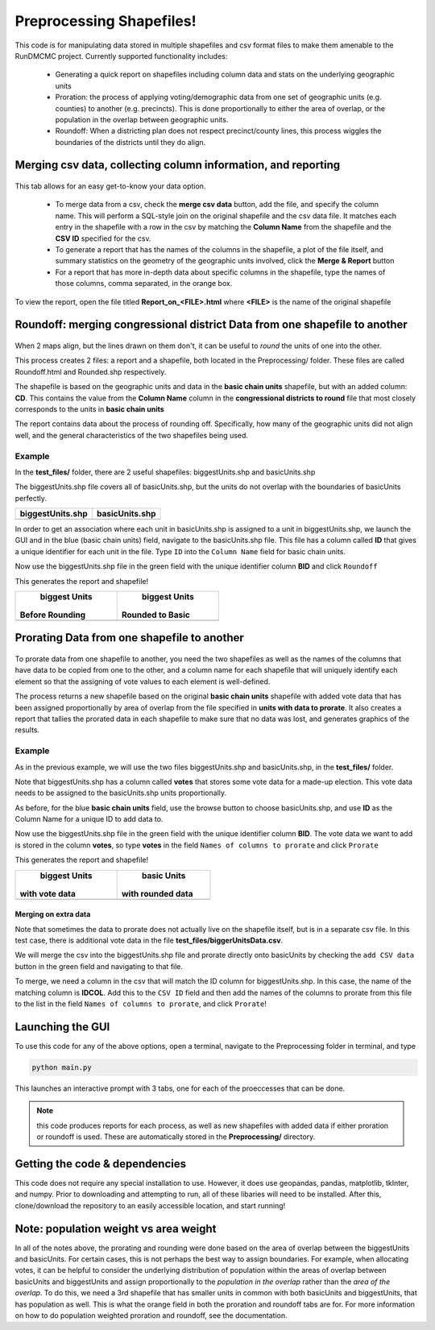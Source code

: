 =========================
Preprocessing Shapefiles!
=========================

This code is for manipulating data stored in multiple 
shapefiles and csv format files to make them amenable to the 
RunDMCMC project. 
Currently supported functionality includes: 

    + Generating a quick report on shapefiles including column data and stats 
      on the underlying geographic units

    + Proration: the process of applying voting/demographic data from one 
      set of geographic units (e.g. counties) to another (e.g. precincts). 
      This is done proportionally to either the area of overlap, or the 
      population in the overlap between geographic units. 

    + Roundoff: When a districting plan does not respect precinct/county lines, 
      this process wiggles the boundaries of the districts until they do align. 


Merging csv data, collecting column information, and reporting
==============================================================

.. figure:: images/report.png
   :align: center
   :width: 45%

This tab allows for an easy get-to-know your data option. 

    - To merge data from a csv, check the **merge csv data** button, 
      add the file, and specify the column name. 
      This will perform a SQL-style join on the original shapefile and the csv data file. 
      It matches each entry in the shapefile with a row in the csv by 
      matching the **Column Name** from the shapefile and the **CSV ID** 
      specified for the csv. 

    - To generate a report that has the names of the columns in the shapefile, 
      a plot of the file itself, and summary statistics on the geometry of the 
      geographic units involved, click the **Merge & Report** button

    - For a report that has more in-depth data about specific columns in the 
      shapefile, type the names of those columns, comma separated, in the orange box.

To view the report, open the file titled **Report_on_<FILE>.html** where **<FILE>** 
is the name of the original shapefile


Roundoff: merging congressional district Data from one shapefile to another
===========================================================================

.. figure:: images/roundoff.png
   :width: 45%
   :align: center

When 2 maps align, but the lines drawn on them don't, it can be useful to 
*round* the units of one into the other. 

This process creates 2 files: a report and a shapefile, 
both located in the Preprocessing/ folder. 
These files are called Roundoff.html and Rounded.shp respectively. 

The shapefile is based on the geographic units and data 
in the **basic chain units** shapefile, but with an added column: **CD**. 
This contains the value from the **Column Name** column in 
the **congressional districts to round** file that most closely 
corresponds to the units in **basic chain units**

The report contains data about the process of rounding off. Specifically, 
how many of the geographic units did not align well, and the general characteristics 
of the two shapefiles being used. 

Example
-------
In the **test_files/** folder, there are 2 useful shapefiles: 
biggestUnits.shp and basicUnits.shp

The biggestUnits.shp file covers all of basicUnits.shp, 
but the units do not overlap with the boundaries of basicUnits perfectly. 

.. |big| image:: images/big.png
    :scale: 100%
.. |basic| image:: images/basic.png
    :scale: 100%

+------------------+-----------------+
| biggestUnits.shp |  basicUnits.shp |
+==================+=================+
|      |big|       |     |basic|     |
+------------------+-----------------+

In order to get an association where each unit in 
basicUnits.shp is assigned to a unit in biggestUnits.shp, we 
launch the GUI and in the blue (basic chain units) field, 
navigate to the basicUnits.shp file. This file has a column 
called **ID** that gives a unique identifier for each unit in 
the file. Type ``ID`` into the ``Column Name`` field for basic chain units. 

Now use the biggestUnits.shp file in the green field with 
the unique identifier column **BID** and click ``Roundoff``

This generates the report and shapefile! 

.. |rbig| image:: images/r_big.png
    :scale: 100%
.. |rbsc| image:: images/r_basic.png
    :scale: 100%

+-----------------+------------------+
|  biggest Units  |   biggest Units  |
| Before Rounding | Rounded to Basic |
+=================+==================+
|      |rbig|     |      |rbsc|      |
+-----------------+------------------+



Prorating Data from one shapefile to another
============================================

.. figure:: images/prorate.png
   :align: center

To prorate data from one shapefile to another, you need 
the two shapefiles as well as the names of the columns that 
have data to be copied from one to the other, and a column 
name for each shapefile that will uniquely identify each element 
so that the assigning of vote values to each element is well-defined. 

The process returns a new shapefile based on the original 
**basic chain units** shapefile with added vote data that has been 
assigned proportionally by area of overlap from the 
file specified in **units with data to prorate**. It also creates 
a report that tallies the prorated data in each shapefile to make sure 
that no data was lost, and generates graphics of the results. 


Example
-------
As in the previous example, we will use the two files 
biggestUnits.shp and basicUnits.shp, in the **test_files/** folder. 

Note that biggestUnits.shp has a column called **votes** that 
stores some vote data for a made-up election. This vote data needs 
to be assigned to the basicUnits.shp units proportionally. 

As before, for the blue **basic chain units** field, 
use the browse button to choose basicUnits.shp, and 
use **ID** as the Column Name for a unique ID to add data to. 

Now use the biggestUnits.shp file in the green field with 
the unique identifier column **BID**. The vote data we want to 
add is stored in the column **votes**, so type **votes** in the 
field ``Names of columns to prorate`` and click ``Prorate``

This generates the report and shapefile! 

.. |pbig| image:: images/votes_o.png
    :scale: 100%
.. |pbsc| image:: images/votes_p.png
    :scale: 100%

+-----------------+-------------------+
|  biggest Units  |    basic Units    |
| with vote data  | with rounded data |
+=================+===================+
|      |pbig|     |      |pbsc|       |
+-----------------+-------------------+


Merging on extra data
^^^^^^^^^^^^^^^^^^^^^
Note that sometimes the data to prorate does not 
actually live on the shapefile itself, but is in a separate 
csv file. In this test case, there is additional vote 
data in the file **test_files/biggerUnitsData.csv**. 

We will merge the csv into the biggestUnits.shp file and 
prorate directly onto basicUnits by checking the ``add CSV data`` 
button in the green field and navigating to that file. 

To merge, we need a column in the csv that will match 
the ID column for biggestUnits.shp. In this case, the 
name of the matching column is **IDCOL**. Add this to 
the ``CSV ID`` field and then add the names of the 
columns to prorate from this file to the list in the 
field ``Names of columns to prorate``, and click ``Prorate``!


Launching the GUI
=================

To use this code for any of the above options, open a terminal, 
navigate to the Preprocessing folder in terminal, and type 

.. code-block:: python

    python main.py

This launches an interactive prompt with 3 tabs, one for 
each of the proeccesses that can be done. 

.. NOTE:: this code produces reports for each process, as well as 
    new shapefiles with added data if either proration or roundoff is used. 
    These are automatically stored in the **Preprocessing/** directory. 


Getting the code & dependencies
===============================

This code does not require any special installation to use. However, 
it does use geopandas, pandas, matplotlib, tkInter, and numpy. Prior to 
downloading and attempting to run, all of these libaries will need to be 
installed. After this, clone/download the repository to an easily accessible
location, and start running!


Note: population weight vs area weight
======================================

In all of the notes above, the prorating and rounding were done 
based on the area of overlap between the biggestUnits and basicUnits. 
For certain cases, this is not perhaps the best way to assign boundaries. 
For example, when allocating votes, it can be helpful to consider the 
underlying distribution of population within the areas of overlap 
between basicUnits and biggestUnits and assign proportionally to the 
*population in the overlap* rather than the *area of the overlap*. 
To do this, we need a 3rd shapefile that has smaller units in common with 
both basicUnits and biggestUnits, that has population as well. 
This is what the orange field in both the proration and roundoff tabs are for. 
For more information on how to do population weighted proration and roundoff, 
see the documentation. 

